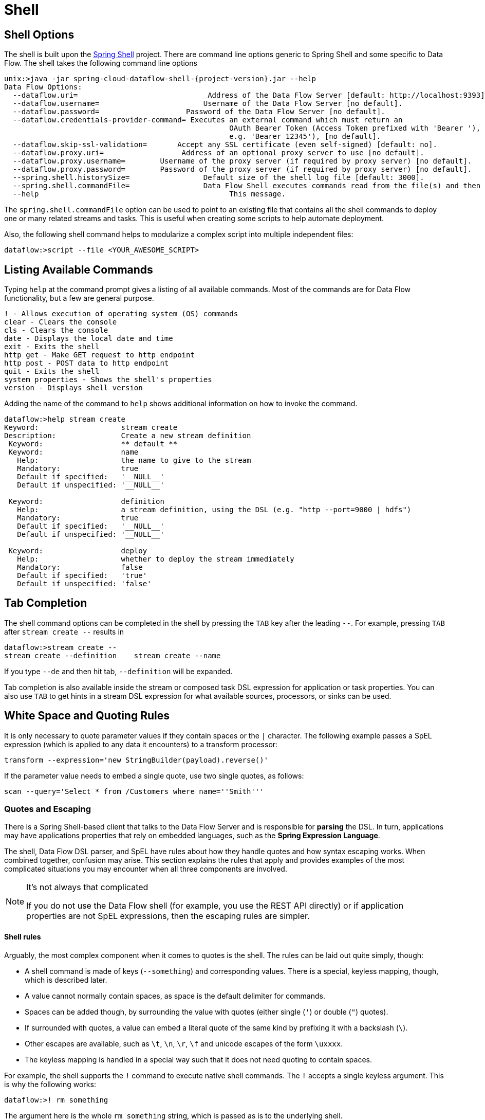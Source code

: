 [[shell]]
= Shell

[partintro]
--
This section covers the options for starting the shell and more advanced functionality relating to how the shell handles white spaces, quotes, and interpretation of SpEL expressions.
The introductory chapters to the
<<spring-cloud-dataflow-stream-intro, Stream DSL>> and <<spring-cloud-dataflow-composed-tasks, Composed Task DSL>> are good places to start for the most common usage of shell commands.
--

[[shell-options]]
== Shell Options
The shell is built upon the link:https://projects.spring.io/spring-shell/[Spring Shell] project.
There are command line options generic to Spring Shell and some specific to Data Flow.
The shell takes the following command line options

[source,bash,options="nowrap",subs=attributes]
----
unix:>java -jar spring-cloud-dataflow-shell-{project-version}.jar --help
Data Flow Options:
  --dataflow.uri=<uri>                              Address of the Data Flow Server [default: http://localhost:9393].
  --dataflow.username=<USER>                        Username of the Data Flow Server [no default].
  --dataflow.password=<PASSWORD>                    Password of the Data Flow Server [no default].
  --dataflow.credentials-provider-command=<COMMAND> Executes an external command which must return an
                                                    OAuth Bearer Token (Access Token prefixed with 'Bearer '),
                                                    e.g. 'Bearer 12345'), [no default].
  --dataflow.skip-ssl-validation=<true|false>       Accept any SSL certificate (even self-signed) [default: no].
  --dataflow.proxy.uri=<PROXY-URI>                  Address of an optional proxy server to use [no default].
  --dataflow.proxy.username=<PROXY-USERNAME>        Username of the proxy server (if required by proxy server) [no default].
  --dataflow.proxy.password=<PROXY-PASSWORD>        Password of the proxy server (if required by proxy server) [no default].
  --spring.shell.historySize=<SIZE>                 Default size of the shell log file [default: 3000].
  --spring.shell.commandFile=<FILE>                 Data Flow Shell executes commands read from the file(s) and then exits.
  --help                                            This message.
----

The `spring.shell.commandFile` option can be used to point to an existing file that contains
all the shell commands to deploy one or many related streams and tasks.  This is useful when creating some scripts to
help automate deployment.

Also, the following shell command helps to modularize a complex script into multiple independent files:

`dataflow:>script --file <YOUR_AWESOME_SCRIPT>`

[[shell-commands]]
== Listing Available Commands

Typing `help` at the command prompt gives a listing of all available commands.
Most of the commands are for Data Flow functionality, but a few are general purpose.
[source,bash]
----
! - Allows execution of operating system (OS) commands
clear - Clears the console
cls - Clears the console
date - Displays the local date and time
exit - Exits the shell
http get - Make GET request to http endpoint
http post - POST data to http endpoint
quit - Exits the shell
system properties - Shows the shell's properties
version - Displays shell version
----

Adding the name of the command to `help` shows additional information on how to invoke the command.
[source,bash]
----
dataflow:>help stream create
Keyword:                   stream create
Description:               Create a new stream definition
 Keyword:                  ** default **
 Keyword:                  name
   Help:                   the name to give to the stream
   Mandatory:              true
   Default if specified:   '__NULL__'
   Default if unspecified: '__NULL__'

 Keyword:                  definition
   Help:                   a stream definition, using the DSL (e.g. "http --port=9000 | hdfs")
   Mandatory:              true
   Default if specified:   '__NULL__'
   Default if unspecified: '__NULL__'

 Keyword:                  deploy
   Help:                   whether to deploy the stream immediately
   Mandatory:              false
   Default if specified:   'true'
   Default if unspecified: 'false'
----

[[shell-tab-completion]]
== Tab Completion

The shell command options can be completed in the shell by pressing the `TAB` key after the leading `--`. For example, pressing `TAB` after `stream create --` results in
```
dataflow:>stream create --
stream create --definition    stream create --name
```

If you type `--de` and then hit tab, `--definition` will be expanded.

Tab completion is also available inside the stream or composed task DSL expression for application or task properties.  You can also use `TAB` to get hints in a stream DSL expression for what available sources, processors, or sinks can be used.

[[shell-white-space]]
== White Space and Quoting Rules

It is only necessary to quote parameter values if they contain spaces or the `|` character. The following example passes a SpEL expression (which is applied to any data it encounters) to a transform processor:

`transform --expression='new StringBuilder(payload).reverse()'`

If the parameter value needs to embed a single quote, use two single quotes, as follows:

[source]
// Query is: Select * from /Customers where name='Smith'
scan --query='Select * from /Customers where name=''Smith'''


[[dsl-quotes-escaping]]
=== Quotes and Escaping

There is a Spring Shell-based client that talks to the Data Flow Server and is responsible for *parsing* the DSL.
In turn, applications may have applications properties that rely on embedded languages, such as the *Spring Expression Language*.

The shell, Data Flow DSL parser, and SpEL have rules about how they handle quotes and how syntax escaping works.
When combined together, confusion may arise.
This section explains the rules that apply and provides examples of the most complicated situations you may encounter when all three components are involved.

[NOTE]
.It's not always that complicated
====
If you do not use the Data Flow shell (for example, you use the REST API directly) or if application properties are not SpEL expressions, then the escaping rules are simpler.
====

==== Shell rules
Arguably, the most complex component when it comes to quotes is the shell. The rules can be laid out quite simply, though:

* A shell command is made of keys (`--something`) and corresponding values. There is a special, keyless mapping, though, which is described later.
* A value cannot normally contain spaces, as space is the default delimiter for commands.
* Spaces can be added though, by surrounding the value with quotes (either single (`'`) or double (`"`) quotes).
* If surrounded with quotes, a value can embed a literal quote of the same kind by prefixing it with a backslash (`\`).
* Other escapes are available, such as `\t`, `\n`, `\r`, `\f` and unicode escapes of the form `\uxxxx`.
* The keyless mapping is handled in a special way such that it does not need quoting to contain spaces.

For example, the shell supports the `!` command to execute native shell commands. The `!` accepts a single keyless argument. This is why the following works:
----
dataflow:>! rm something
----
The argument here is the whole `rm something` string, which is passed as is to the underlying shell.

As another example, the following commands are strictly equivalent, and the argument value is `something` (without the quotes):
----
dataflow:>stream destroy something
dataflow:>stream destroy --name something
dataflow:>stream destroy "something"
dataflow:>stream destroy --name "something"
----


==== DSL Parsing Rules
At the parser level (that is, inside the body of a stream or task definition) the rules are as follows:

* Option values are normally parsed until the first space character.
* They can be made of literal strings, though, surrounded by single or double quotes.
* To embed such a quote, use two consecutive quotes of the desired kind.

As such, the values of the `--expression` option to the filter application are semantically equivalent in the following examples:
----
filter --expression=payload>5
filter --expression="payload>5"
filter --expression='payload>5'
filter --expression='payload > 5'
----

Arguably, the last one is more readable. It is made possible thanks to the surrounding quotes. The actual expression is `payload > 5` (without quotes).

Now, imagine that we want to test against string messages. If we want to compare the payload to the SpEL literal string, `"something"`, we could use the following:
----
filter --expression=payload=='something'           <1>
filter --expression='payload == ''something'''     <2>
filter --expression='payload == "something"'       <3>
----
<1> This works because there are no spaces. It is not very legible, though.
<2> This uses single quotes to protect the whole argument. Hence, the actual single quotes need to be doubled.
<3> SpEL recognizes String literals with either single or double quotes, so this last method is arguably the most readable.

Please note that the preceding examples are to be considered outside of the shell (for example, when calling the REST API directly).
When entered inside the shell, chances are that the whole stream definition is itself inside double quotes, which would need to be escaped. The whole example then becomes the following:
----
dataflow:>stream create something --definition "http | filter --expression=payload='something' | log"

dataflow:>stream create something --definition "http | filter --expression='payload == ''something''' | log"

dataflow:>stream create something --definition "http | filter --expression='payload == \"something\"' | log"
----



==== SpEL Syntax and SpEL Literals
The last piece of the puzzle is about SpEL expressions.
Many applications accept options that are to be interpreted as SpEL expressions, and, as seen above, String literals are handled in a special way there, too. The rules are as follows:

* Literals can be enclosed in either single or double quotes.
* Quotes need to be doubled to embed a literal quote. Single quotes inside double quotes need no special treatment, and the reverse is also true.

As a last example, assume you want to use the link:${scs-app-starters-docs}/spring-cloud-stream-modules-processors.html#spring-clound-stream-modules-transform-processor[transform processor].
This processor accepts an `expression` option which is a SpEL expression. It is to be evaluated against the incoming message, with a default of `payload` (which forwards the message payload untouched).

It is important to understand that the following statements are equivalent:
----
transform --expression=payload
transform --expression='payload'
----

However, they are different from the following (and variations upon them):
----
transform --expression="'payload'"
transform --expression='''payload'''
----

The first series evaluates to the message payload, while the latter examples evaluate to the literal string, `payload`, (again, without quotes).

==== Putting It All Together
As a last, complete example, consider how one could force the transformation of all messages to the string literal, `hello world`, by creating a stream in the context of the Data Flow shell:
// asciidoctor note: callouts don't work here, they mess up the TOC for some reason
----
dataflow:>stream create something --definition "http | transform --expression='''hello world''' | log" <1>

dataflow:>stream create something --definition "http | transform --expression='\"hello world\"' | log" <2>

dataflow:>stream create something --definition "http | transform --expression=\"'hello world'\" | log" <2>
----
<1> In the first line, there are single quotes around the string (at the Data Flow parser level), but they need to be doubled because they are inside a string literal (started by the first single quote after the equals sign).
<2> The second and third lines, use single and double quotes respectively to encompass the whole string at the Data Flow parser level. Consequently, the other kind of quote can be used inside the string. The whole thing is inside the `--definition` argument to the shell, though, which uses double quotes. Consequently, double quotes are escaped (at the shell level)


